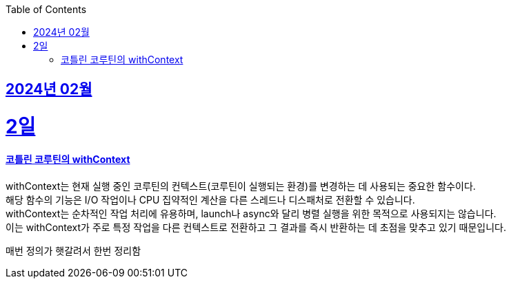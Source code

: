 // Metadata:
:description: Week I Learnt
:keywords: study, til, lwil
// Settings:
:doctype: book
:toc: left
:toclevels: 4
:sectlinks:
:icons: font

[[section-202402]]
== 2024년 02월

[[section-202402-2일]]
2일
===
#### 코틀린 코루틴의 withContext

withContext는 현재 실행 중인 코루틴의 컨텍스트(코루틴이 실행되는 환경)를 변경하는 데 사용되는 중요한 함수이다. +
해당 함수의 기능은 I/O 작업이나 CPU 집약적인 계산을 다른 스레드나 디스패처로 전환할 수 있습니다. +
withContext는 순차적인 작업 처리에 유용하며, launch나 async와 달리 병렬 실행을 위한 목적으로 사용되지는 않습니다. +
이는 withContext가 주로 특정 작업을 다른 컨텍스트로 전환하고 그 결과를 즉시 반환하는 데 초점을 맞추고 있기 때문입니다.

매번 정의가 햇갈려서 한번 정리함

